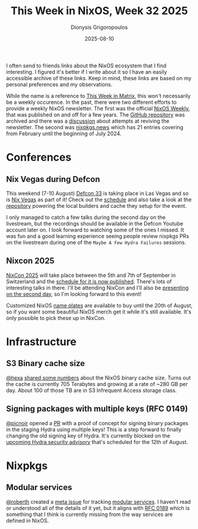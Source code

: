 #+TITLE: This Week in NixOS, Week 32 2025
#+DATE: 2025-08-10
#+AUTHOR: Dionysis Grigoropoulos
#+tags[]: this-week-in-nixos nixos til log
#+KEYWORDS: nixos twin

I often send to friends links about the NixOS ecosystem that I find interesting.
I figured it's better if I write about it so I have an easily accessible archive
of these links. Keep in mind, these links are based on my personal preferences
and my observations.

# more

While the name is a reference to [[https://matrix.org/category/this-week-in-matrix/][This Week in Matrix]], this won't necessarily be
a weekly occurence. In the past, there were two different efforts to provide a
weekly NixOS newsletter. The first was the official [[https://weekly.nixos.org/][NixOS Weekly]], that was
published on and off for a few years. The [[https://github.com/NixOS/nixos-weekly/][GitHub repository]] was archived and
there was a [[https://github.com/NixOS/nixos-weekly/issues/170][discussion]] about attempts at reviving the newsletter. The second was
[[https://nixpkgs.news/][nixpkgs.news]] which has 21 entries covering from February until the beginning of
July 2024.

* Conferences
** Nix Vegas during Defcon
This weekend (7-10 August) [[https://defcon.org/html/defcon-33/dc-33-index.html][Defcon 33]] is taking place in Las Vegas and so is [[https://nix.vegas/][Nix
Vegas]] as part of it! Check out the [[https://hackertracker.app/schedule/?conf=DEFCON33&tag=48148][schedule]] and also take a look at the
[[https://github.com/NixVegas/systems][repository]] powering the local builders and cache they setup for the event.

I only managed to catch a few talks during the second day on the livestream, but
the recordings should be available in the Defcon Youtube account later on. I
look forward to watching some of the ones I missed. It was fun and a good
learning experience seeing people review nixpkgs PRs on the livestream during
one of the =Maybe A Few Hydra Failures= sessions.

** Nixcon 2025
[[https://2025.nixcon.org/][NixCon 2025]] will take place between the 5th and 7th of September in Switzerland
and the [[https://talks.nixcon.org/nixcon-2025/schedule/][schedule for it is now published]]. There's lots of interesting talks in
there. I'll be attending NixCon and I'll also be [[https://talks.nixcon.org/nixcon-2025/talk/RF93ZE/][presenting on the second day]],
so I'm looking forward to this event!

Customized NixOS [[https://discourse.nixos.org/t/nixcon-2025-name-plates-anyone/][name plates]] are available to buy until the 20th of August, so
if you want some beautiful NixOS merch get it while it's still available. It's
only possible to pick these up in NixCon.

* Infrastructure
** S3 Binary cache size
[[https://discourse.nixos.org/u/hexa/summary][@hexa]] [[https://discourse.nixos.org/t/2025-s3-sponsorship-more-resources-for-a-sustainable-nix/67019/10][shared some numbers]] about the NixOS binary cache size. Turns out the cache
is currently 705 Terabytes and growing at a rate of ~280 GB per day. About
100 of those TB are in S3 Infrequent Access storage class.

** Signing packages with multiple keys (RFC 0149)
[[https://github.com/picnoir][@picnoir]] opened a [[https://github.com/NixOS/infra/pull/796][PR]] with a proof of concept for signing binary packages in the
staging Hydra using multiple keys! This is a step forward to finally changing
the old signing key of Hydra. It's currently blocked on the [[https://discourse.nixos.org/t/pre-disclosure-announcement-security-advisory-for-hydra-on-august-12-2025/][upcoming Hydra
security advisory]] that's scheduled for the 12th of August.

* Nixpkgs
** Modular services
[[https://github.com/roberth][@roberth]] created a [[https://github.com/NixOS/nixpkgs/issues/428084][meta issue]] for tracking [[https://nixos.org/manual/nixos/unstable/#modular-services][modular services]]. I haven't read or
understood all of the details of it yet, but it aligns with [[https://github.com/NixOS/rfcs/pull/189][RFC 0189]] which is
something that I think is currently missing from the way services are defined in
NixOS.
